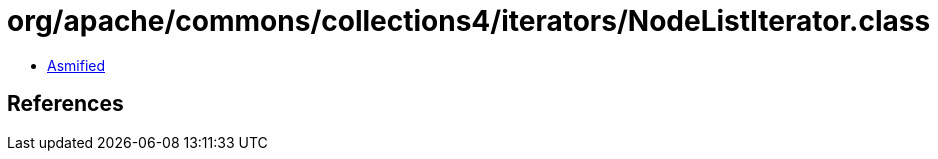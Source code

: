 = org/apache/commons/collections4/iterators/NodeListIterator.class

 - link:NodeListIterator-asmified.java[Asmified]

== References

